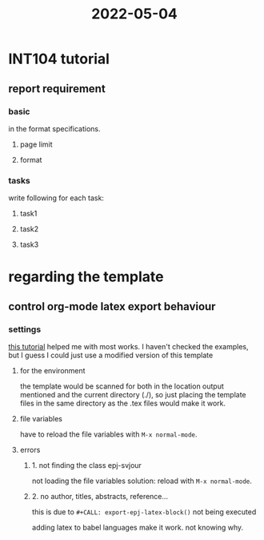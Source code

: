 :PROPERTIES:
:ID:       75A18794-52B6-413F-ACB3-6B5DE662EA13
:END:
#+title: 2022-05-04
#+HUGO_SECTION:daily
#+filetags: :draft:
#+filetags: :draft:
* INT104 tutorial
** report requirement
*** basic
in the format specifications.
**** page limit
**** format
*** tasks
write following for each task:
**** task1
**** task2
**** task3
* regarding the template
** control org-mode latex export behaviour
*** settings
[[https://github.com/Literate-DevOps/literate-programming-tutorials/blob/master/how-to/00-convert-latex-template-into-org-mode-template/how-to-migrate-latex-template-into-org-mode.org#fn.8][this tutorial]] helped me with most works.
I haven't checked the examples, but I guess I could just use a modified version of this template
**** for the environment
the template would be scanned for both in the location output mentioned and the current directory (./), so just placing the template files in the same directory as the .tex files would make it work.
**** file variables
have to reload the file variables with ~M-x normal-mode~. 
**** errors
***** 1. not finding the class epj-svjour
not loading the file variables
solution: reload with  ~M-x normal-mode~. 
***** 2. no author, titles, abstracts, reference...
this is due to ~#+CALL: export-epj-latex-block()~ not being executed

adding latex to babel languages make it work. not knowing why.

